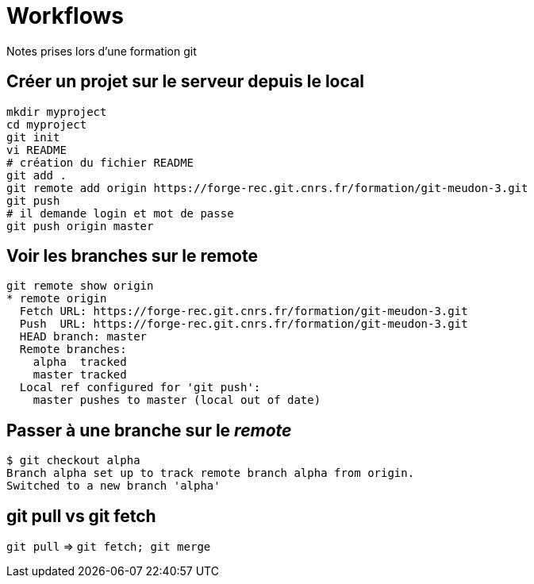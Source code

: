 = Workflows
Notes prises lors d'une formation git

== Créer un projet sur le serveur depuis le local

[source,bash]
----
mkdir myproject
cd myproject
git init
vi README
# création du fichier README
git add .
git remote add origin https://forge-rec.git.cnrs.fr/formation/git-meudon-3.git
git push
# il demande login et mot de passe
git push origin master
----


== Voir les branches sur le remote
[source,bash]
----
git remote show origin
* remote origin
  Fetch URL: https://forge-rec.git.cnrs.fr/formation/git-meudon-3.git
  Push  URL: https://forge-rec.git.cnrs.fr/formation/git-meudon-3.git
  HEAD branch: master
  Remote branches:
    alpha  tracked
    master tracked
  Local ref configured for 'git push':
    master pushes to master (local out of date)
----

== Passer à une branche sur le _remote_
[source,bash]
----
$ git checkout alpha
Branch alpha set up to track remote branch alpha from origin.
Switched to a new branch 'alpha'
----


== git pull vs  git fetch
`git pull` => `git fetch; git merge`
